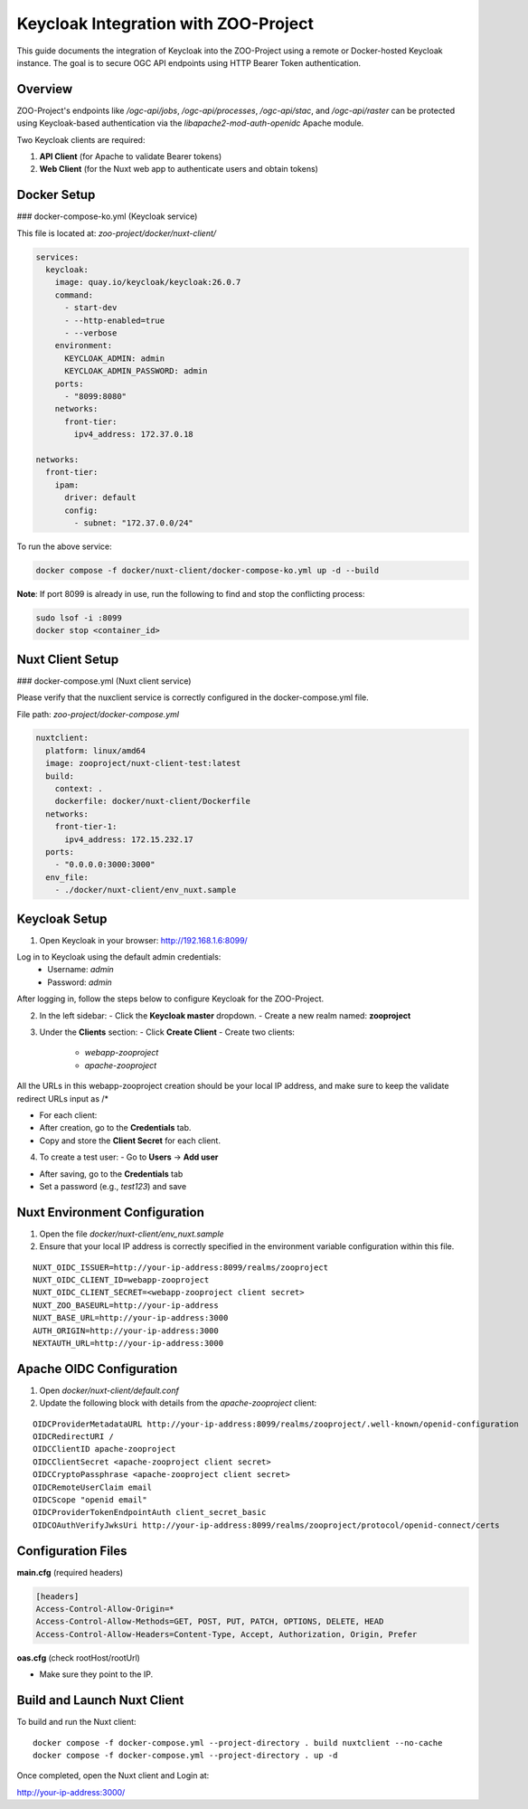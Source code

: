 Keycloak Integration with ZOO-Project
=====================================

This guide documents the integration of Keycloak into the ZOO-Project using a remote or Docker-hosted Keycloak instance. The goal is to secure OGC API endpoints using HTTP Bearer Token authentication.

Overview
--------

ZOO-Project's endpoints like `/ogc-api/jobs`, `/ogc-api/processes`, `/ogc-api/stac`, and `/ogc-api/raster` can be protected using Keycloak-based authentication via the `libapache2-mod-auth-openidc` Apache module.

Two Keycloak clients are required:

1. **API Client** (for Apache to validate Bearer tokens)
2. **Web Client** (for the Nuxt web app to authenticate users and obtain tokens)

Docker Setup
------------

### docker-compose-ko.yml (Keycloak service)

This file is located at: `zoo-project/docker/nuxt-client/`

.. code-block:: yaml

    services:
      keycloak:
        image: quay.io/keycloak/keycloak:26.0.7
        command:
          - start-dev
          - --http-enabled=true
          - --verbose
        environment:
          KEYCLOAK_ADMIN: admin
          KEYCLOAK_ADMIN_PASSWORD: admin
        ports:
          - "8099:8080"
        networks:
          front-tier:
            ipv4_address: 172.37.0.18

    networks:
      front-tier:
        ipam:
          driver: default
          config:
            - subnet: "172.37.0.0/24"

To run the above service:

.. code-block:: bash

    docker compose -f docker/nuxt-client/docker-compose-ko.yml up -d --build

**Note**: If port 8099 is already in use, run the following to find and stop the conflicting process:

.. code-block:: bash

    sudo lsof -i :8099
    docker stop <container_id>

Nuxt Client Setup
-----------------

### docker-compose.yml (Nuxt client service)

Please verify that the nuxclient service is correctly configured in the docker-compose.yml file.

File path: `zoo-project/docker-compose.yml`

.. code-block:: yaml

    nuxtclient:
      platform: linux/amd64
      image: zooproject/nuxt-client-test:latest
      build:
        context: .
        dockerfile: docker/nuxt-client/Dockerfile
      networks:
        front-tier-1:
          ipv4_address: 172.15.232.17
      ports:
        - "0.0.0.0:3000:3000"
      env_file:
        - ./docker/nuxt-client/env_nuxt.sample


Keycloak Setup
--------------

1. Open Keycloak in your browser: http://192.168.1.6:8099/

Log in to Keycloak using the default admin credentials:
  - Username: `admin`
  - Password: `admin`

After logging in, follow the steps below to configure Keycloak for the ZOO-Project.

2. In the left sidebar:
   - Click the **Keycloak master** dropdown.
   - Create a new realm named: **zooproject**

.. image:: _static/realm.png
   :alt: Keycloak Realm Creation 
   :width: 600px
   :align: center

3. Under the **Clients** section:
   - Click **Create Client**
   - Create two clients:
     - `webapp-zooproject`
     - `apache-zooproject`

.. image:: _static/webapp1.png
   :alt: webapp-zooproject Client creation
   :width: 600px
   :align: center

.. image:: _static/webapp2.png
   :alt: webapp-zooproject Client creation
   :width: 600px
   :align: center

All the URLs in this webapp-zooproject creation should be your local IP address, and make sure to keep the validate redirect URLs input as /*

.. image:: _static/webapp-urls.png
   :alt: webapp-zooproject URLs Setup
   :width: 600px
   :align: center

.. image:: _static/apache1.png
   :alt: apache-zooproject Client creation
   :width: 600px
   :align: center

.. image:: _static/apache2.png
   :alt: apache-zooproject Client creation
   :width: 600px
   :align: center

- For each client:
- After creation, go to the **Credentials** tab.
- Copy and store the **Client Secret** for each client.

.. image:: _static/webapp-secret.png
   :alt: Copy client secret
   :width: 600px
   :align: center

.. image:: _static/apache-secret.png
   :alt: Copy client secret
   :width: 600px
   :align: center

4. To create a test user:
   - Go to **Users** → **Add user**

.. image:: _static/user.png
   :alt: Create User
   :width: 600px
   :align: center

- After saving, go to the **Credentials** tab
- Set a password (e.g., `test123`) and save

.. image:: _static/pass.png
   :alt: Create User Password
   :width: 600px
   :align: center


Nuxt Environment Configuration
------------------------------

1. Open the file `docker/nuxt-client/env_nuxt.sample`

2. Ensure that your local IP address is correctly specified in the environment variable configuration within this file.

::

    NUXT_OIDC_ISSUER=http://your-ip-address:8099/realms/zooproject
    NUXT_OIDC_CLIENT_ID=webapp-zooproject
    NUXT_OIDC_CLIENT_SECRET=<webapp-zooproject client secret>
    NUXT_ZOO_BASEURL=http://your-ip-address
    NUXT_BASE_URL=http://your-ip-address:3000
    AUTH_ORIGIN=http://your-ip-address:3000
    NEXTAUTH_URL=http://your-ip-address:3000


Apache OIDC Configuration
-------------------------

1. Open `docker/nuxt-client/default.conf`

2. Update the following block with details from the `apache-zooproject` client:

::

    OIDCProviderMetadataURL http://your-ip-address:8099/realms/zooproject/.well-known/openid-configuration
    OIDCRedirectURI /
    OIDCClientID apache-zooproject
    OIDCClientSecret <apache-zooproject client secret>
    OIDCCryptoPassphrase <apache-zooproject client secret>
    OIDCRemoteUserClaim email
    OIDCScope "openid email"
    OIDCProviderTokenEndpointAuth client_secret_basic
    OIDCOAuthVerifyJwksUri http://your-ip-address:8099/realms/zooproject/protocol/openid-connect/certs

Configuration Files
-------------------

**main.cfg** (required headers)

.. code-block:: ini

  [headers]
  Access-Control-Allow-Origin=*
  Access-Control-Allow-Methods=GET, POST, PUT, PATCH, OPTIONS, DELETE, HEAD
  Access-Control-Allow-Headers=Content-Type, Accept, Authorization, Origin, Prefer

**oas.cfg** (check rootHost/rootUrl)

- Make sure they point to the IP.


Build and Launch Nuxt Client
----------------------------

To build and run the Nuxt client:

::

    docker compose -f docker-compose.yml --project-directory . build nuxtclient --no-cache
    docker compose -f docker-compose.yml --project-directory . up -d

Once completed, open the Nuxt client and Login at:

http://your-ip-address:3000/

